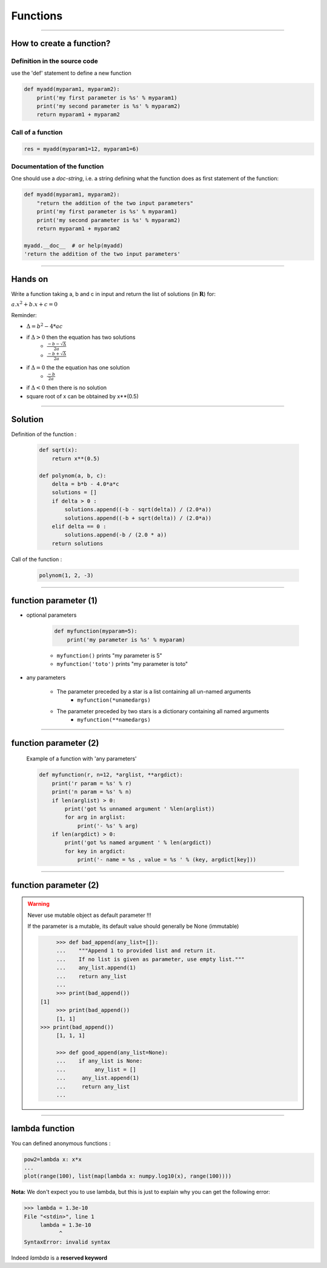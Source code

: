 Functions
=========

----

How to create a function?
-------------------------

Definition in the source code
^^^^^^^^^^^^^^^^^^^^^^^^^^^^^

use the 'def' statement to define a new function

.. code-block:: python

    def myadd(myparam1, myparam2):
        print('my first parameter is %s' % myparam1)
        print('my second parameter is %s' % myparam2)
        return myparam1 + myparam2

Call of a function
^^^^^^^^^^^^^^^^^^

.. code-block:: python

    res = myadd(myparam1=12, myparam1=6)

Documentation of the function
^^^^^^^^^^^^^^^^^^^^^^^^^^^^^

One should use a *doc-string*, i.e. a string defining what the function does as
first statement of the function:

.. code-block:: python

    def myadd(myparam1, myparam2):
        "return the addition of the two input parameters"
        print('my first parameter is %s' % myparam1)
        print('my second parameter is %s' % myparam2)
        return myparam1 + myparam2    

    myadd.__doc__  # or help(myadd)
    'return the addition of the two input parameters'
    
----


Hands on
--------

Write a function taking a, b and c in input and return the list of solutions (in :math:`\mathbf{R}`) for:

:math:`{a.x^2}+b.x+c=0` 

Reminder:

- :math:`{\Delta}={b^2}-4*{ac}`
- if :math:`{\Delta}>0` then the equation has two solutions
    + :math:`\frac{-b - {\sqrt{\Delta}}}{2a}`
    + :math:`\frac{-b + {\sqrt{\Delta}}}{2a}`
- if :math:`{\Delta}=0` the the equation has one solution
    + :math:`\frac{-b}{2a}`
- if :math:`{\Delta}<0` then there is no solution
- square root of x can be obtained by x**(0.5)


----


Solution
--------

Definition of the function :

    .. code-block:: python

        def sqrt(x):
            return x**(0.5)

        def polynom(a, b, c):
            delta = b*b - 4.0*a*c
            solutions = []
            if delta > 0 :
                solutions.append((-b - sqrt(delta)) / (2.0*a))
                solutions.append((-b + sqrt(delta)) / (2.0*a))
            elif delta == 0 :
                solutions.append(-b / (2.0 * a))
            return solutions


Call of the function :

    .. code-block:: python

        polynom(1, 2, -3)

----

function parameter (1)
----------------------

- optional parameters

    .. code-block:: python

        def myfunction(myparam=5):
            print('my parameter is %s' % myparam)


    - ``myfunction()`` prints "my parameter is 5"
    - ``myfunction('toto')`` prints "my parameter is toto"

- any parameters

    - The parameter preceded by a star is a list containing all un-named arguments
        - ``myfunction(*unamedargs)``
    - The parameter preceded by two stars is a dictionary  containing all named arguments
        - ``myfunction(**namedargs)``

----

function parameter (2)
----------------------

    Example of a function with 'any parameters'

    .. code-block:: python

        def myfunction(r, n=12, *arglist, **argdict):
            print('r param = %s' % r)
            print('n param = %s' % n)
            if len(arglist) > 0:
                print('got %s unnamed argument ' %len(arglist))
                for arg in arglist:
                    print('- %s' % arg)
            if len(argdict) > 0:
                print('got %s named argument ' % len(argdict))
                for key in argdict:
                    print('- name = %s , value = %s ' % (key, argdict[key]))


    .. image:: img/function_anyparameteroutput.png
        :width: 600px
        :height: 200px


----

function parameter (2)
----------------------


.. warning:: Never use mutable object as default parameter !!!

    If the parameter is a mutable, its default value should generally be None (immutable)

    .. code-block:: python

	    >>> def bad_append(any_list=[]):
            ...    """Append 1 to provided list and return it.
            ...    If no list is given as parameter, use empty list."""
	    ...    any_list.append(1)
	    ...    return any_list
	    ... 
	    >>> print(bad_append())
       [1]
	    >>> print(bad_append())
	    [1, 1]
       >>> print(bad_append())
	    [1, 1, 1]

	    >>> def good_append(any_list=None):
	    ...    if any_list is None:
	    ...         any_list = []
	    ...     any_list.append(1)
	    ...     return any_list
	    ...



----


lambda function
---------------


You can defined anonymous functions :

.. code-block:: python

    pow2=lambda x: x*x
    ...
    plot(range(100), list(map(lambda x: numpy.log10(x), range(100))))


**Nota:** We don't expect you to use lambda, but this is just to explain why you can get the following error:

.. code-block:: python

    >>> lambda = 1.3e-10
    File "<stdin>", line 1
         lambda = 1.3e-10
               ^
    SyntaxError: invalid syntax

Indeed *lambda* is a **reserved keyword**
